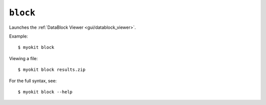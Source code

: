 *********
``block``
*********

Launches the :ref:`DataBlock Viewer <gui/datablock_viewer>`.

Example::

    $ myokit block

Viewing a file::

    $ myokit block results.zip

For the full syntax, see::

    $ myokit block --help
